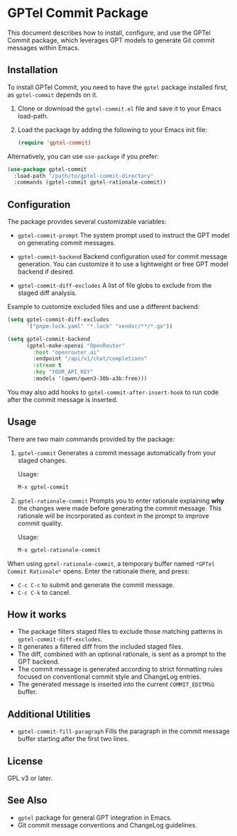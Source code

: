* GPTel Commit Package

This document describes how to install, configure, and use the GPTel Commit package,
which leverages GPT models to generate Git commit messages within Emacs.

** Installation

To install GPTel Commit, you need to have the =gptel= package installed first,
as =gptel-commit= depends on it.

1. Clone or download the =gptel-commit.el= file and save it to your Emacs load-path.
2. Load the package by adding the following to your Emacs init file:

   #+BEGIN_SRC emacs-lisp
   (require 'gptel-commit)
   #+END_SRC

Alternatively, you can use =use-package= if you prefer:

   #+BEGIN_SRC emacs-lisp
   (use-package gptel-commit
     :load-path "/path/to/gptel-commit-directory"
     :commands (gptel-commit gptel-rationale-commit))
   #+END_SRC

** Configuration

The package provides several customizable variables:

- =gptel-commit-prompt=
  The system prompt used to instruct the GPT model on generating commit messages.

- =gptel-commit-backend=
  Backend configuration used for commit message generation.
  You can customize it to use a lightweight or free GPT model backend if desired.

- =gptel-commit-diff-excludes=
  A list of file globs to exclude from the staged diff analysis.

Example to customize excluded files and use a different backend:

#+BEGIN_SRC emacs-lisp
(setq gptel-commit-diff-excludes
      '("pnpm-lock.yaml" "*.lock" "vendor/**/*.go"))

(setq gptel-commit-backend
      (gptel-make-openai "OpenRouter"
        :host "openrouter.ai"
        :endpoint "/api/v1/chat/completions"
        :stream t
        :key "YOUR_API_KEY"
        :models '(qwen/qwen3-30b-a3b:free)))
#+END_SRC

You may also add hooks to =gptel-commit-after-insert-hook= to run code
after the commit message is inserted.

** Usage

There are two main commands provided by the package:

1. =gptel-commit=
   Generates a commit message automatically from your staged changes.

   Usage:

   #+BEGIN_SRC emacs-lisp
   M-x gptel-commit
   #+END_SRC

2. =gptel-rationale-commit=
   Prompts you to enter rationale explaining *why* the changes were made before generating the commit message.
   This rationale will be incorporated as context in the prompt to improve commit quality.

   Usage:

   #+BEGIN_SRC emacs-lisp
   M-x gptel-rationale-commit
   #+END_SRC

When using =gptel-rationale-commit=, a temporary buffer named =*GPTel Commit Rationale*= opens.
Enter the rationale there, and press:

- =C-c C-c= to submit and generate the commit message.
- =C-c C-k= to cancel.

** How it works

- The package filters staged files to exclude those matching patterns in =gptel-commit-diff-excludes=.
- It generates a filtered diff from the included staged files.
- The diff, combined with an optional rationale, is sent as a prompt to the GPT backend.
- The commit message is generated according to strict formatting rules focused on conventional commit style and ChangeLog entries.
- The generated message is inserted into the current =COMMIT_EDITMSG= buffer.

** Additional Utilities

- =gptel-commit-fill-paragraph=
  Fills the paragraph in the commit message buffer starting after the first two lines.

** License

GPL v3 or later.

** See Also

- =gptel= package for general GPT integration in Emacs.
- Git commit message conventions and ChangeLog guidelines.
